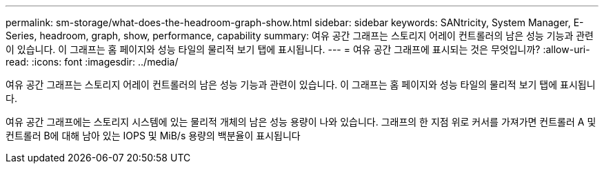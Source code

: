 ---
permalink: sm-storage/what-does-the-headroom-graph-show.html 
sidebar: sidebar 
keywords: SANtricity, System Manager, E-Series, headroom, graph, show, performance, capability 
summary: 여유 공간 그래프는 스토리지 어레이 컨트롤러의 남은 성능 기능과 관련이 있습니다. 이 그래프는 홈 페이지와 성능 타일의 물리적 보기 탭에 표시됩니다. 
---
= 여유 공간 그래프에 표시되는 것은 무엇입니까?
:allow-uri-read: 
:icons: font
:imagesdir: ../media/


[role="lead"]
여유 공간 그래프는 스토리지 어레이 컨트롤러의 남은 성능 기능과 관련이 있습니다. 이 그래프는 홈 페이지와 성능 타일의 물리적 보기 탭에 표시됩니다.

여유 공간 그래프에는 스토리지 시스템에 있는 물리적 개체의 남은 성능 용량이 나와 있습니다. 그래프의 한 지점 위로 커서를 가져가면 컨트롤러 A 및 컨트롤러 B에 대해 남아 있는 IOPS 및 MiB/s 용량의 백분율이 표시됩니다

